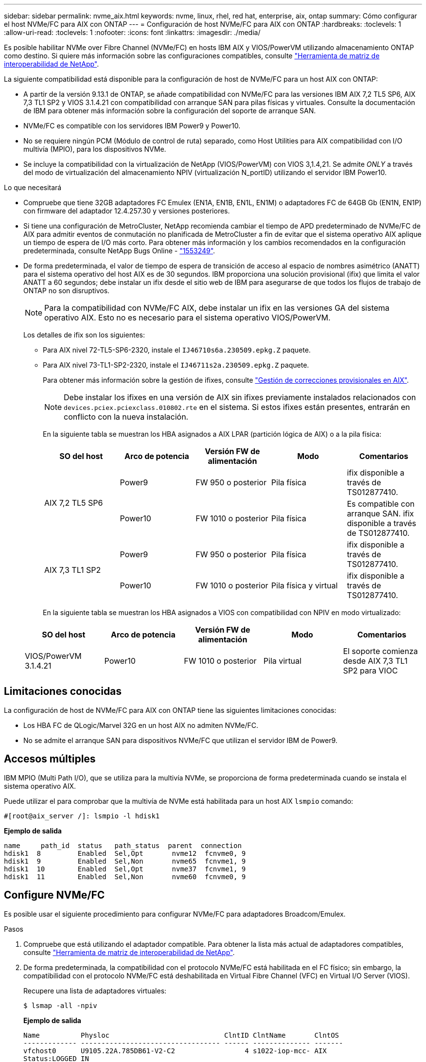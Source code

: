 ---
sidebar: sidebar 
permalink: nvme_aix.html 
keywords: nvme, linux, rhel, red hat, enterprise, aix, ontap 
summary: Cómo configurar el host NVMe/FC para AIX con ONTAP 
---
= Configuración de host NVMe/FC para AIX con ONTAP
:hardbreaks:
:toclevels: 1
:allow-uri-read: 
:toclevels: 1
:nofooter: 
:icons: font
:linkattrs: 
:imagesdir: ./media/


[role="lead"]
Es posible habilitar NVMe over Fibre Channel (NVMe/FC) en hosts IBM AIX y VIOS/PowerVM utilizando almacenamiento ONTAP como destino. Si quiere más información sobre las configuraciones compatibles, consulte link:https://mysupport.netapp.com/matrix/["Herramienta de matriz de interoperabilidad de NetApp"^].

La siguiente compatibilidad está disponible para la configuración de host de NVMe/FC para un host AIX con ONTAP:

* A partir de la versión 9.13.1 de ONTAP, se añade compatibilidad con NVMe/FC para las versiones IBM AIX 7,2 TL5 SP6, AIX 7,3 TL1 SP2 y VIOS 3.1.4.21 con compatibilidad con arranque SAN para pilas físicas y virtuales. Consulte la documentación de IBM para obtener más información sobre la configuración del soporte de arranque SAN.
* NVMe/FC es compatible con los servidores IBM Power9 y Power10.
* No se requiere ningún PCM (Módulo de control de ruta) separado, como Host Utilities para AIX compatibilidad con I/O multivía (MPIO), para los dispositivos NVMe.
* Se incluye la compatibilidad con la virtualización de NetApp (VIOS/PowerVM) con VIOS 3,1.4,21. Se admite _ONLY_ a través del modo de virtualización del almacenamiento NPIV (virtualización N_portID) utilizando el servidor IBM Power10.


.Lo que necesitará
* Compruebe que tiene 32GB adaptadores FC Emulex (EN1A, EN1B, EN1L, EN1M) o adaptadores FC de 64GB Gb (EN1N, EN1P) con firmware del adaptador 12.4.257.30 y versiones posteriores.
* Si tiene una configuración de MetroCluster, NetApp recomienda cambiar el tiempo de APD predeterminado de NVMe/FC de AIX para admitir eventos de conmutación no planificada de MetroCluster a fin de evitar que el sistema operativo AIX aplique un tiempo de espera de I/O más corto. Para obtener más información y los cambios recomendados en la configuración predeterminada, consulte NetApp Bugs Online - link:https://mysupport.netapp.com/site/bugs-online/product/HOSTUTILITIES/1553249["1553249"^].
* De forma predeterminada, el valor de tiempo de espera de transición de acceso al espacio de nombres asimétrico (ANATT) para el sistema operativo del host AIX es de 30 segundos. IBM proporciona una solución provisional (ifix) que limita el valor ANATT a 60 segundos; debe instalar un ifix desde el sitio web de IBM para asegurarse de que todos los flujos de trabajo de ONTAP no son disruptivos.
+

NOTE: Para la compatibilidad con NVMe/FC AIX, debe instalar un ifix en las versiones GA del sistema operativo AIX. Esto no es necesario para el sistema operativo VIOS/PowerVM.

+
Los detalles de ifix son los siguientes:

+
** Para AIX nivel 72-TL5-SP6-2320, instale el `IJ46710s6a.230509.epkg.Z` paquete.
** Para AIX nivel 73-TL1-SP2-2320, instale el `IJ46711s2a.230509.epkg.Z` paquete.
+
Para obtener más información sobre la gestión de ifixes, consulte link:http://www-01.ibm.com/support/docview.wss?uid=isg3T1012104["Gestión de correcciones provisionales en AIX"^].

+

NOTE: Debe instalar los ifixes en una versión de AIX sin ifixes previamente instalados relacionados con `devices.pciex.pciexclass.010802.rte` en el sistema. Si estos ifixes están presentes, entrarán en conflicto con la nueva instalación.

+
En la siguiente tabla se muestran los HBA asignados a AIX LPAR (partición lógica de AIX) o a la pila física:

+
[cols="10,10,10,10,10"]
|===
| SO del host | Arco de potencia | Versión FW de alimentación | Modo | Comentarios 


.2+| AIX 7,2 TL5 SP6 | Power9 | FW 950 o posterior | Pila física | ifix disponible a través de TS012877410. 


| Power10 | FW 1010 o posterior | Pila física | Es compatible con arranque SAN. ifix disponible a través de TS012877410. 


.2+| AIX 7,3 TL1 SP2 | Power9 | FW 950 o posterior | Pila física | ifix disponible a través de TS012877410. 


| Power10 | FW 1010 o posterior | Pila física y virtual | ifix disponible a través de TS012877410. 
|===
+
En la siguiente tabla se muestran los HBA asignados a VIOS con compatibilidad con NPIV en modo virtualizado:

+
[cols="10,10,10,10,10"]
|===
| SO del host | Arco de potencia | Versión FW de alimentación | Modo | Comentarios 


| VIOS/PowerVM 3.1.4.21 | Power10 | FW 1010 o posterior | Pila virtual | El soporte comienza desde AIX 7,3 TL1 SP2 para VIOC 
|===






== Limitaciones conocidas

La configuración de host de NVMe/FC para AIX con ONTAP tiene las siguientes limitaciones conocidas:

* Los HBA FC de QLogic/Marvel 32G en un host AIX no admiten NVMe/FC.
* No se admite el arranque SAN para dispositivos NVMe/FC que utilizan el servidor IBM de Power9.




== Accesos múltiples

IBM MPIO (Multi Path I/O), que se utiliza para la multivía NVMe, se proporciona de forma predeterminada cuando se instala el sistema operativo AIX.

Puede utilizar el para comprobar que la multivía de NVMe está habilitada para un host AIX `lsmpio` comando:

[listing]
----
#[root@aix_server /]: lsmpio -l hdisk1
----
*Ejemplo de salida*

[listing]
----
name     path_id  status   path_status  parent  connection
hdisk1  8         Enabled  Sel,Opt       nvme12  fcnvme0, 9
hdisk1  9         Enabled  Sel,Non       nvme65  fcnvme1, 9
hdisk1  10        Enabled  Sel,Opt       nvme37  fcnvme1, 9
hdisk1  11        Enabled  Sel,Non       nvme60  fcnvme0, 9
----


== Configure NVMe/FC

Es posible usar el siguiente procedimiento para configurar NVMe/FC para adaptadores Broadcom/Emulex.

.Pasos
. Compruebe que está utilizando el adaptador compatible. Para obtener la lista más actual de adaptadores compatibles, consulte link:https://mysupport.netapp.com/matrix/["Herramienta de matriz de interoperabilidad de NetApp"^].
. De forma predeterminada, la compatibilidad con el protocolo NVMe/FC está habilitada en el FC físico; sin embargo, la compatibilidad con el protocolo NVMe/FC está deshabilitada en Virtual Fibre Channel (VFC) en Virtual I/O Server (VIOS).
+
Recupere una lista de adaptadores virtuales:

+
[listing]
----
$ lsmap -all -npiv
----
+
*Ejemplo de salida*

+
[listing]
----
Name          Physloc                            ClntID ClntName       ClntOS
------------- ---------------------------------- ------ -------------- -------
vfchost0      U9105.22A.785DB61-V2-C2                 4 s1022-iop-mcc- AIX
Status:LOGGED_IN
FC name:fcs4                    FC loc code:U78DA.ND0.WZS01UY-P0-C7-T0
Ports logged in:3
Flags:0xea<LOGGED_IN,STRIP_MERGE,SCSI_CLIENT,NVME_CLIENT>
VFC client name:fcs0            VFC client DRC:U9105.22A.785DB61-V4-C2
----
. Habilite la compatibilidad con el protocolo NVMe/FC en un adaptador ejecutando el `ioscli vfcctrl` Comando en el VIOS:
+
[listing]
----
$  vfcctrl -enable -protocol nvme -vadapter vfchost0
----
+
*Ejemplo de salida*

+
[listing]
----
The "nvme" protocol for "vfchost0" is enabled.
----
. Compruebe que el soporte se ha activado en el adaptador:
+
[listing]
----
# lsattr -El vfchost0
----
+
*Ejemplo de salida*

+
[listing]
----
alt_site_wwpn       WWPN to use - Only set after migration   False
current_wwpn  0     WWPN to use - Only set after migration   False
enable_nvme   yes   Enable or disable NVME protocol for NPIV True
label               User defined label                       True
limit_intr    false Limit NPIV Interrupt Sources             True
map_port      fcs4  Physical FC Port                         False
num_per_nvme  0     Number of NPIV NVME queues per range     True
num_per_range 0     Number of NPIV SCSI queues per range     True
----
. Habilitar el protocolo NVMe/FC para todos los adaptadores actuales o los adaptadores seleccionados:
+
.. Habilite el protocolo NVMe/FC para todos los adaptadores:
+
... Cambie el `dflt_enabl_nvme` valor de atributo de `viosnpiv0` pseudo dispositivo a. `yes`.
... Ajuste la `enable_nvme` valor de atributo a. `yes` Para todos los dispositivos host VFC.
+
[listing]
----
# chdev -l viosnpiv0 -a dflt_enabl_nvme=yes
----
+
[listing]
----
# lsattr -El viosnpiv0
----
+
*Ejemplo de salida*

+
[listing]
----
bufs_per_cmd    10  NPIV Number of local bufs per cmd                    True
dflt_enabl_nvme yes Default NVME Protocol setting for a new NPIV adapter True
num_local_cmds  5   NPIV Number of local cmds per channel                True
num_per_nvme    8   NPIV Number of NVME queues per range                 True
num_per_range   8   NPIV Number of SCSI queues per range                 True
secure_va_info  no  NPIV Secure Virtual Adapter Information              True
----


.. Habilite el protocolo NVMe/FC para los adaptadores seleccionados cambiando el `enable_nvme` Valor del atributo de dispositivo host de VFC a. `yes`.


. Compruebe que `FC-NVMe Protocol Device` se ha creado en el servidor:
+
[listing]
----
# [root@aix_server /]: lsdev |grep fcnvme
----
+
* Exmaple salida *

+
[listing]
----
fcnvme0       Available 00-00-02    FC-NVMe Protocol Device
fcnvme1       Available 00-01-02    FC-NVMe Protocol Device
----
. Registre el NQN del host desde el servidor:
+
[listing]
----
# [root@aix_server /]: lsattr -El fcnvme0
----
+
*Ejemplo de salida*

+
[listing]
----
attach     switch                                                               How this adapter is connected  False
autoconfig available                                                            Configuration State            True
host_nqn   nqn.2014-08.org.nvmexpress:uuid:64e039bd-27d2-421c-858d-8a378dec31e8 Host NQN (NVMe Qualified Name) True
----
+
[listing]
----
[root@aix_server /]: lsattr -El fcnvme1
----
+
*Ejemplo de salida*

+
[listing]
----
attach     switch                                                               How this adapter is connected  False
autoconfig available                                                            Configuration State            True
host_nqn   nqn.2014-08.org.nvmexpress:uuid:64e039bd-27d2-421c-858d-8a378dec31e8 Host NQN (NVMe Qualified Name) True
----
. Compruebe el NQN del host y compruebe que coincide con la cadena NQN del host correspondiente al subsistema correspondiente en la cabina de ONTAP:
+
[listing]
----
::> vserver nvme subsystem host show -vserver vs_s922-55-lpar2
----
+
*Ejemplo de salida*

+
[listing]
----
Vserver         Subsystem                Host NQN
------- --------- ----------------------------------------------------------
vs_s922-55-lpar2 subsystem_s922-55-lpar2 nqn.2014-08.org.nvmexpress:uuid:64e039bd-27d2-421c-858d-8a378dec31e8
----
. Compruebe que los puertos del iniciador están en funcionamiento y puede ver los LIF de destino.




== Valide NVMe/FC

Es necesario verificar que los espacios de nombres de las ONTAP se reflejen correctamente en el host. Ejecute el siguiente comando para hacerlo:

[listing]
----
# [root@aix_server /]: lsdev -Cc disk |grep NVMe
----
*Ejemplo de salida*

[listing]
----
hdisk1  Available 00-00-02 NVMe 4K Disk
----
Puede comprobar el estado de la multivía:

[listing]
----
#[root@aix_server /]: lsmpio -l hdisk1
----
*Ejemplo de salida*

[listing]
----
name     path_id  status   path_status  parent  connection
hdisk1  8        Enabled  Sel,Opt      nvme12  fcnvme0, 9
hdisk1  9        Enabled  Sel,Non      nvme65  fcnvme1, 9
hdisk1  10       Enabled  Sel,Opt      nvme37  fcnvme1, 9
hdisk1  11       Enabled  Sel,Non      nvme60  fcnvme0, 9
----


== Problemas conocidos

La configuración de host NVMe/FC para AIX con ONTAP tiene los siguientes problemas conocidos:

[cols="10,30,30"]
|===
| ID de Burt | Título | Descripción 


| link:https://mysupport.netapp.com/site/bugs-online/product/HOSTUTILITIES/BURT/1553249["1553249"^] | Tiempo de APD predeterminado de NVMe/FC de AIX que se modificará para admitir eventos de conmutación de sitios no planificados de MCC | De manera predeterminada, los sistemas operativos AIX utilizan un valor de tiempo de espera APD de 20sec para NVMe/FC.  Sin embargo, los flujos de trabajo de conmutación por error automática no planificada (AUSO) de ONTAP MetroCluster y los flujos de trabajo de conmutación iniciados por tiebreaker pueden tardar un poco más que la ventana de tiempo de espera APD, lo cual produce errores de I/O. 


| link:https://mysupport.netapp.com/site/bugs-online/product/HOSTUTILITIES/BURT/1546017["1546017"^] | NVMe/FC de AIX limita ANATT a 60s, en lugar de 120s, como anuncia ONTAP | ONTAP anuncia el tiempo de espera de transición de ANA (acceso asimétrico al espacio de nombres) en la identificación de la controladora en 120sec. Actualmente, con ifix, AIX lee el tiempo de espera de transición ANA desde el controlador Identify, pero lo sujeta efectivamente a 60sec si está por encima de ese límite. 


| link:https://mysupport.netapp.com/site/bugs-online/product/HOSTUTILITIES/BURT/1541386["1541386"^] | NVMe/FC de AIX detecta EIO después de la caducidad de ANATT | En cualquier evento de conmutación al nodo de respaldo de almacenamiento (SFO), si la transición ANA(acceso asimétrico al espacio de nombres) supera el límite de tiempo de espera de transición de ANA en una ruta determinada, el host NVMe/FC de AIX produce un error de I/O a pesar de tener rutas alternativas disponibles en buen estado para el espacio de nombres. 


| link:https://mysupport.netapp.com/site/bugs-online/product/HOSTUTILITIES/BURT/1541380["1541380"^] | AIX NVMe/FC espera a que el ANATT medio/completo caduque antes de reanudar las operaciones de I/O después de ANA AEN | NVMe/FC de IBM AIX no admite algunas notificaciones asíncronas (AENs) que publica ONTAP. Este manejo de ANA no óptimo dará como resultado un rendimiento subóptimo durante las operaciones de SFO. 
|===


== Solucionar problemas

Antes de solucionar problemas de algún fallo de NVMe/FC, compruebe que ejecute una configuración que cumpla con las especificaciones de la herramienta de matriz de interoperabilidad (IMT). Si sigue teniendo problemas, póngase en contacto con link:mysupport.netapp.com["Soporte de NetApp"^] para una clasificación adicional.
